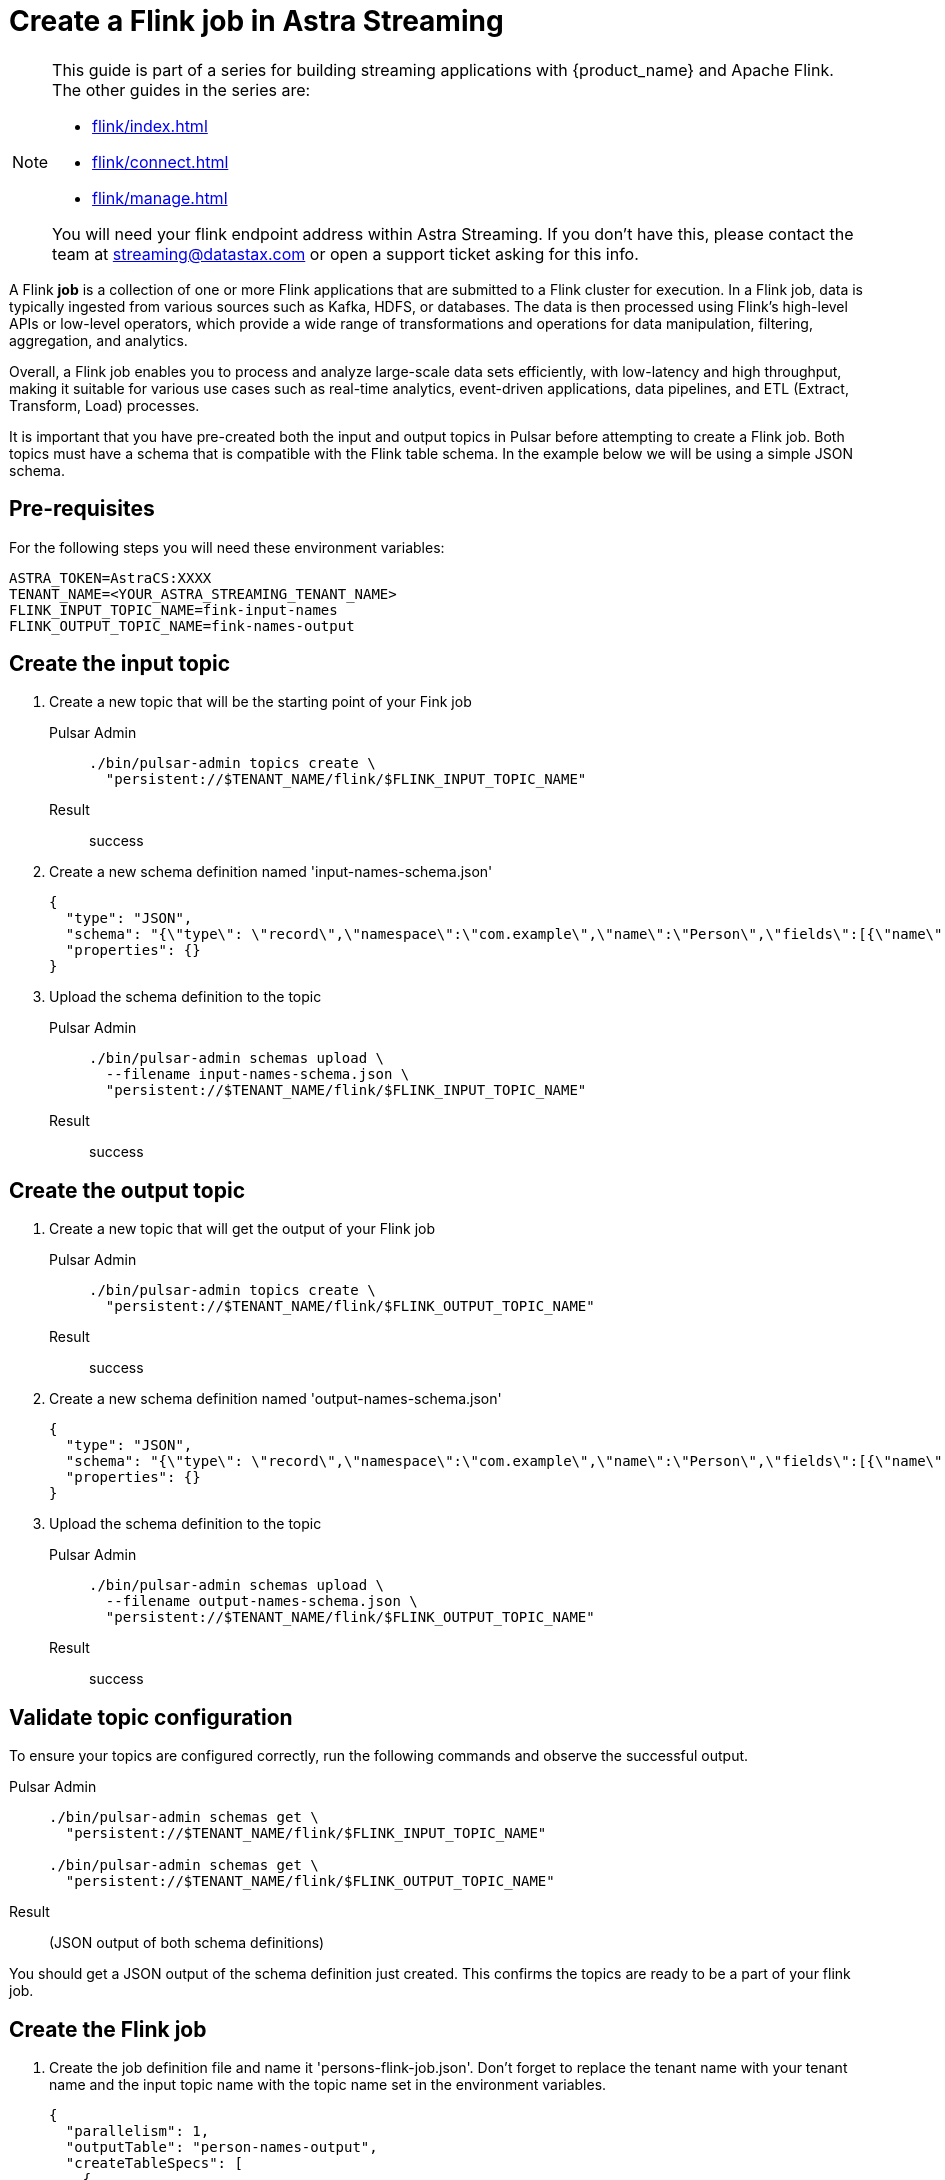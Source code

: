 = Create a Flink job in Astra Streaming

[NOTE]
====
This guide is part of a series for building streaming applications with {product_name} and Apache Flink. The other guides in the series are:

* xref:flink/index.adoc[]
* xref:flink/connect.adoc[]
* xref:flink/manage.adoc[]

You will need your flink endpoint address within Astra Streaming. If you don't have this, please contact the team at streaming@datastax.com or open a support ticket asking for this info.
====

A Flink *job* is a collection of one or more Flink applications that are submitted to a Flink cluster for execution. In a Flink job, data is typically ingested from various sources such as Kafka, HDFS, or databases. The data is then processed using Flink's high-level APIs or low-level operators, which provide a wide range of transformations and operations for data manipulation, filtering, aggregation, and analytics.

Overall, a Flink job enables you to process and analyze large-scale data sets efficiently, with low-latency and high throughput, making it suitable for various use cases such as real-time analytics, event-driven applications, data pipelines, and ETL (Extract, Transform, Load) processes.

It is important that you have pre-created both the input and output topics in Pulsar before attempting to create a Flink job. Both topics must have a schema that is compatible with the Flink table schema. In the example below we will be using a simple JSON schema.

== Pre-requisites
For the following steps you will need these environment variables:

[source,bash]
----
ASTRA_TOKEN=AstraCS:XXXX
TENANT_NAME=<YOUR_ASTRA_STREAMING_TENANT_NAME>
FLINK_INPUT_TOPIC_NAME=fink-input-names
FLINK_OUTPUT_TOPIC_NAME=fink-names-output
----

== Create the input topic

. Create a new topic that will be the starting point of your Fink job
+
[tabs]
====
Pulsar Admin::
+
--
[source, bash]
----
./bin/pulsar-admin topics create \
  "persistent://$TENANT_NAME/flink/$FLINK_INPUT_TOPIC_NAME"
----
--

Result::
+
--
success
--
====

. Create a new schema definition named 'input-names-schema.json'
+
[source, json]
----
{
  "type": "JSON",
  "schema": "{\"type\": \"record\",\"namespace\":\"com.example\",\"name\":\"Person\",\"fields\":[{\"name\":\"personName\",\"type\":\"string\"}]}",
  "properties": {}
}
----

. Upload the schema definition to the topic
+
[tabs]
====
Pulsar Admin::
+
--
[source, bash]
----
./bin/pulsar-admin schemas upload \
  --filename input-names-schema.json \
  "persistent://$TENANT_NAME/flink/$FLINK_INPUT_TOPIC_NAME"
----
--

Result::
+
--
success
--
====

== Create the output topic

. Create a new topic that will get the output of your Flink job
+
[tabs]
====
Pulsar Admin::
+
--
[source, bash]
----
./bin/pulsar-admin topics create \
  "persistent://$TENANT_NAME/flink/$FLINK_OUTPUT_TOPIC_NAME"
----
--

Result::
+
--
success
--
====

. Create a new schema definition named 'output-names-schema.json'
+
[source, json]
----
{
  "type": "JSON",
  "schema": "{\"type\": \"record\",\"namespace\":\"com.example\",\"name\":\"Person\",\"fields\":[{\"name\":\"personName\",\"type\":\"string\"}]}",
  "properties": {}
}
----

. Upload the schema definition to the topic
+
[tabs]
====
Pulsar Admin::
+
--
[source, bash]
----
./bin/pulsar-admin schemas upload \
  --filename output-names-schema.json \
  "persistent://$TENANT_NAME/flink/$FLINK_OUTPUT_TOPIC_NAME"
----
--

Result::
+
--
success
--
====

== Validate topic configuration

To ensure your topics are configured correctly, run the following commands and observe the successful output.

[tabs]
====
Pulsar Admin::
+
--
[source, bash]
----
./bin/pulsar-admin schemas get \
  "persistent://$TENANT_NAME/flink/$FLINK_INPUT_TOPIC_NAME"

./bin/pulsar-admin schemas get \
  "persistent://$TENANT_NAME/flink/$FLINK_OUTPUT_TOPIC_NAME"
----
--

Result::
+
--
(JSON output of both schema definitions)
--
====

You should get a JSON output of the schema definition just created. This confirms the topics are ready to be a part of your flink job.

== Create the Flink job

. Create the job definition file and name it 'persons-flink-job.json'. Don't forget to replace the tenant name with your tenant name and the input topic name with the topic name set in the environment variables.
+
[source, json]
----
{
  "parallelism": 1,
  "outputTable": "person-names-output",
  "createTableSpecs": [
    {
     "tableName": "namesInput",
     "format": "json",
     "topic": "<YOUR_ASTRA_STREAMING_TENANT_NAME>/flink/<FLINK_INPUT_TOPIC_NAME>",
     "columns": ["personName string"]
    }
  ],
  "selectQuery": "select input.personName from flink.namesInput as input"
}
----

. Upload the definition and activate the job. Don't forget to replace the flink endpoint address with your assigned value and the tenant name with your tenant name.
+
[tabs]
====
Curl::
+
--
[source, bash]
----
curl -H "Content-Type: application/json" \
  -H "Authorization: Bearer $ASTRA_TOKEN" \
  -X POST \
  -d @persons-flink-job.json \
  https://<FLINK_ENDPOINT_ADDRESS>/flink/api/jobs/$TENANT_NAME
----
--

Result::
+
--
[source, json]
----
{
  "specs": {
    "name": "j-flink-tenant-vwnrwv",
    "outputTable": "person-names-output",
    "selectQuery": "select input.personName from flink.namesInput as input",
    "createTableSpecs": [
      {
        "tableName": "namesInput",
        "columns": ["personName string"],
        "topic": ".../flink/$FLINK_INPUT_TOPIC_NAME",
        "format": "json"
      }
    ],
    "parallelism": 1
  },
  "status": {
    "lifecycleState": "CREATED"
  }
}
----
--
====

Nice! You've created a Flink job! Next we'll check its status, view its logs, and manage it in xref:flink/manage.adoc[].
